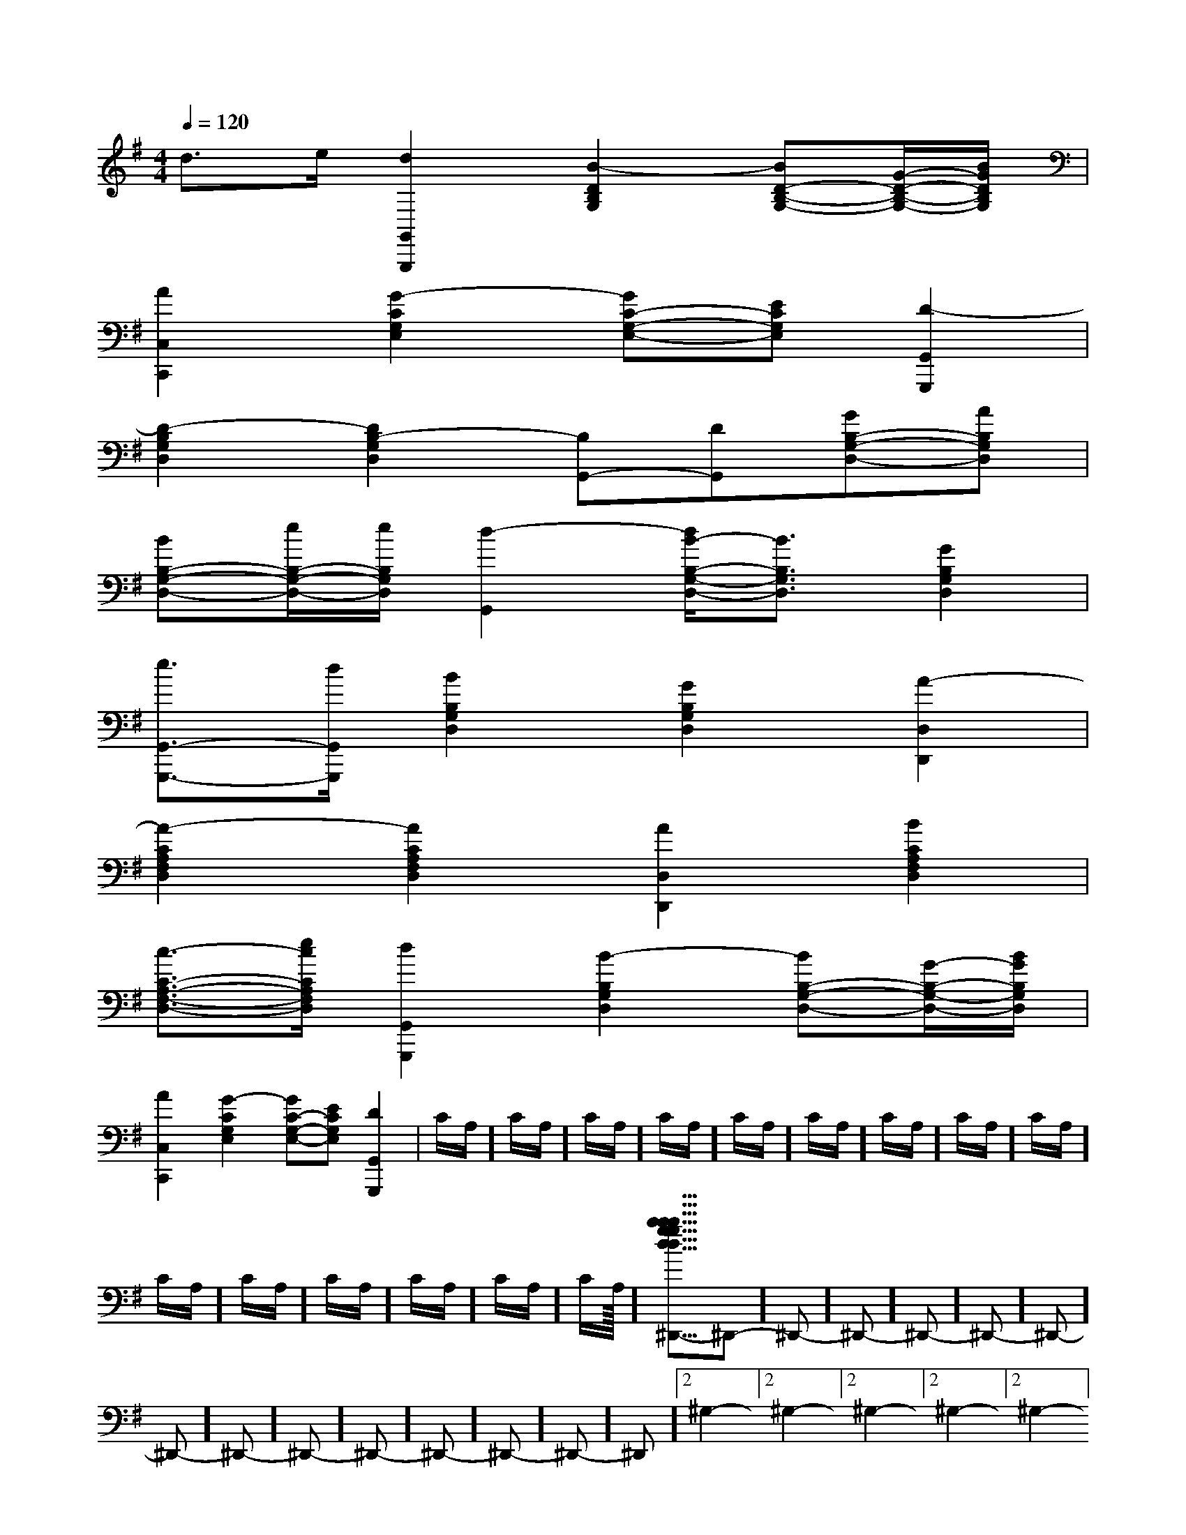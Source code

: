 X:1
T:
M:4/4
L:1/8
Q:1/4=120
K:G
%1sharps
%%MIDI program 0
V:1
%%MIDI program 0
d3/2e/2[d2G,,2G,,,2][B2-D2B,2G,2][BD-B,-G,-][G/2-D/2-B,/2-G,/2-][B/2G/2D/2B,/2G,/2]|
[A2C,2C,,2][G2-C2G,2E,2][GC-G,-E,-][ECG,E,][D2-G,,2G,,,2]|
[D2-B,2G,2D,2][D2B,2-G,2D,2][B,G,,-][DG,,][GB,-G,-D,-][AB,G,D,]|
[BB,-G,-D,-][e/2B,/2-G,/2-D,/2-][e/2B,/2G,/2D,/2][d2-G,,2][d/2B/2-B,/2-G,/2-D,/2-][B3/2B,3/2G,3/2D,3/2][G2B,2G,2D,2]|
[e3/2G,,3/2-G,,,3/2-][d/2G,,/2G,,,/2][B2B,2G,2D,2][G2B,2G,2D,2][A2-D,2D,,2]|
[A2-C2A,2F,2D,2][A2C2A,2F,2D,2][A2D,2D,,2][B2C2A,2F,2D,2]|
[c3/2-C3/2-A,3/2-F,3/2-D,3/2-][e/2c/2C/2A,/2F,/2D,/2][d2G,,2G,,,2][B2-B,2G,2D,2][BB,-G,-D,-][G/2-B,/2-G,/2-D,/2-][B/2G/2B,/2G,/2D,/2]|
[A2C,2C,,2][G2-C2G,2E,2][GC-G,-E,-][ECG,E,][D2-G,,2G,,,2]|C/2A,/2]C/2A,/2]C/2A,/2]C/2A,/2]C/2A,/2]C/2A,/2]C/2A,/2]C/2A,/2]C/2A,/2]C/2A,/2]C/2A,/2]C/2A,/2]C/2A,/2]C/2A,/2]C/2A,/2]<<<<<<<<<<<<<<<[b-g-d[b-g-d[b-g-d[b-g-d[b-g-d[b-g-d[b-g-d[b-g-d[b-g-d[b-g-d[b-g-d[b-g-d[b-g-d[b-g-d[b-g-d[C3/2G,3/2E,[C3/2G,3/2E,[C3/2G,3/2E,[C3/2G,3/2E,[C3/2G,3/2E,[C3/2G,3/2E,[C3/2G,3/2E,[C3/2G,3/2E,[C3/2G,3/2E,[C3/2G,3/2E,[C3/2G,3/2E,[C3/2G,3/2E,[C3/2G,3/2E,[C3/2G,3/2E,[C3/2G,3/2E,[B,,,/2-[B,,,/2-[B,,,/2-[B,,,/2-[B,,,/2-[B,,,/2-[B,,,/2-[B,,,/2-[B,,,/2-[B,,,/2-[B,,,/2-[B,,,/2-[B,,,/2-[B,,,/2-[B,,,/2--^D,,]-^D,,]-^D,,]-^D,,]-^D,,]-^D,,]-^D,,]-^D,,]-^D,,]-^D,,]-^D,,]-^D,,]-^D,,]-^D,,]-^D,,]2^G,2-]2^G,2-]2^G,2-]2^G,2-]2^G,2-]2^G,2-]2^G,2-]2^G,2-]2^G,2-]2^G,2-]2^G,2-]2^G,2-]2^G,2-]2^G,2-]2^G,2-]^G,,,]^G,,,]^G,,,]^G,,,]^G,,,]^G,,,]^G,,,]^G,,,]^G,,,]^G,,,]^G,,,]^G,,,]^G,,,]^G,,,][F3/2D3/2B,3/2B,,3/2][F3/2D3/2B,3/2B,,3/2][F3/2D3/2B,3/2B,,3/2][F3/2D3/2B,3/2B,,3/2][F3/2D3/2B,3/2B,,3/2][F3/2D3/2B,3/2B,,3/2][F3/2D3/2B,3/2B,,3/2][F3/2D3/2B,3/2B,,3/2][F3/2D3/2B,3/2B,,3/2][F3/2D3/2B,3/2B,,3/2][F3/2D3/2B,3/2B,,3/2][F3/2D3/2B,3/2B,,3/2][F3/2D3/2B,3/2B,,3/2][F3/2D3/2B,3/2B,,3/2]-^F,,-^F,,-^F,,-^F,,-^F,,-^F,,-^F,,-^F,,-^F,,-^F,,-^F,,-^F,,-^F,,-^F,,-^F,,[a/2-A/2-F/2-[a/2-A/2-F/2-[a/2-A/2-F/2-[a/2-A/2-F/2-[a/2-A/2-F/2-[a/2-A/2-F/2-[a/2-A/2-F/2-[a/2-A/2-F/2-[a/2-A/2-F/2-[a/2-A/2-F/2-[a/2-A/2-F/2-[a/2-A/2-F/2-[a/2-A/2-F/2-[a/2-A/2-F/2-[a/2-A/2-F/2-[gD[gD[gD[gD[gD[gD[gD[gD[gD[gD[gD[gD[gD[gD[gD2^A,2G,2^A,2G,2^A,2G,2^A,2G,2^A,2G,2^A,2G,2^A,2G,2^A,2G,2^A,2G,2^A,2G,2^A,2G,2^A,2G,2^A,2G,2^A,2G,2^A,2G,[G2-E2-B,2-G,[G2-E2-B,2-G,[G2-E2-B,2-G,[G2-E2-B,2-G,[G2-E2-B,2-G,[G2-E2-B,2-G,[G2-E2-B,2-G,[G2-E2-B,2-G,[G2-E2-B,2-G,[G2-E2-B,2-G,[G2-E2-B,2-G,[G2-E2-B,2-G,[G2-E2-B,2-G,[G2-E2-B,2-G,[G2-E2-B,2-G,G/2-D/2-B,/2]G/2-D/2-B,/2]G/2-D/2-B,/2]G/2-D/2-B,/2]G/2-D/2-B,/2]G/2-D/2-B,/2]G/2-D/2-B,/2]G/2-D/2-B,/2]G/2-D/2-B,/2]G/2-D/2-B,/2]G/2-D/2-B,/2]G/2-D/2-B,/2]G/2-D/2-B,/2]G/2-D/2-B,/2]G/2-D/2-B,/2]3/2-G,3/2C,3/2-]3/2-G,3/2C,3/2-]3/2-G,3/2C,3/2-]3/2-G,3/2C,3/2-]3/2-G,3/2C,3/2-]3/2-G,3/2C,3/2-]3/2-G,3/2C,3/2-]3/2-G,3/2C,3/2-]3/2-G,3/2C,3/2-]3/2-G,3/2C,3/2-]3/2-G,3/2C,3/2-]3/2-G,3/2C,3/2-]3/2-G,3/2C,3/2-]3/2-G,3/2C,3/2-]3/2-G,3/2C,3/2-][c2G[c2G[c2G[c2G[c2G[c2G[c2G[c2G[c2G[c2G